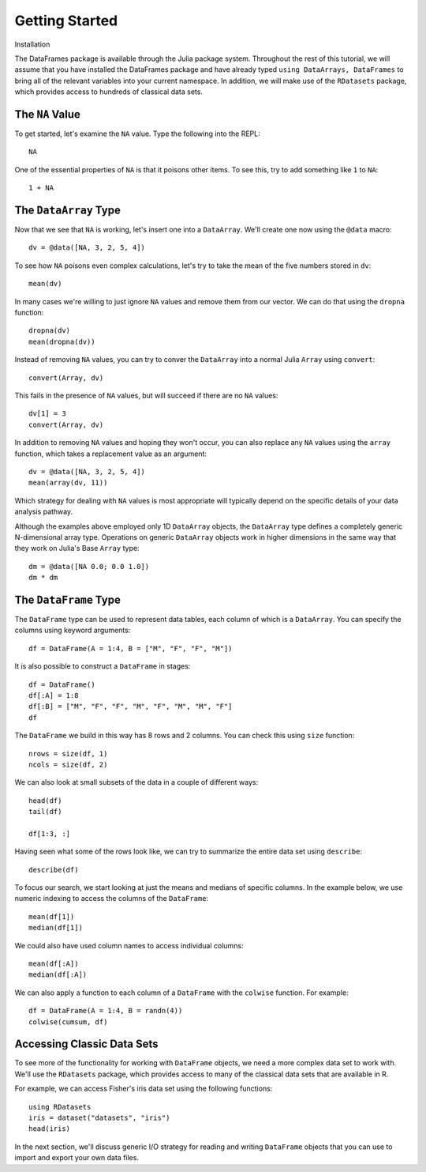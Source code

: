Getting Started
===============

Installation

The DataFrames package is available through the Julia package system. Throughout
the rest of this tutorial, we will assume that you have installed the DataFrames
package and have already typed ``using DataArrays, DataFrames`` to bring all of
the relevant variables into your current namespace. In addition, we will make
use of the ``RDatasets`` package, which provides access to hundreds of
classical data sets.

The ``NA`` Value
----------------

To get started, let's examine the ``NA`` value. Type the following into the
REPL::

	NA

One of the essential properties of ``NA`` is that it poisons other items. To
see this, try to add something like ``1`` to ``NA``::

	1 + NA

The ``DataArray`` Type
----------------------

Now that we see that ``NA`` is working, let's insert one into a ``DataArray``.
We'll create one now using the ``@data`` macro::

	dv = @data([NA, 3, 2, 5, 4])

To see how ``NA`` poisons even complex calculations, let's try to take
the mean of the five numbers stored in ``dv``::

	mean(dv)

In many cases we're willing to just ignore ``NA`` values and remove them
from our vector. We can do that using the ``dropna`` function::

    dropna(dv)
    mean(dropna(dv))

Instead of removing ``NA`` values, you can try to conver the ``DataArray``
into a normal Julia ``Array`` using ``convert``::

	convert(Array, dv)

This fails in the presence of ``NA`` values, but will succeed if there are
no ``NA`` values::

    dv[1] = 3
    convert(Array, dv)

In addition to removing ``NA`` values and hoping they won't occur, you can
also replace any ``NA`` values using the ``array`` function, which takes a
replacement value as an argument::

    dv = @data([NA, 3, 2, 5, 4])
    mean(array(dv, 11))

Which strategy for dealing with ``NA`` values is most appropriate will
typically depend on the specific details of your data analysis pathway.

Although the examples above employed only 1D ``DataArray`` objects, the
``DataArray`` type defines a completely generic N-dimensional array type.
Operations on generic ``DataArray`` objects work in higher dimensions in
the same way that they work on Julia's Base ``Array`` type::

    dm = @data([NA 0.0; 0.0 1.0])
    dm * dm

The ``DataFrame`` Type
----------------------

The ``DataFrame`` type can be used to represent data tables, each column of
which is a ``DataArray``. You can specify the columns using keyword arguments::

    df = DataFrame(A = 1:4, B = ["M", "F", "F", "M"])

It is also possible to construct a ``DataFrame`` in stages::

    df = DataFrame()
    df[:A] = 1:8
    df[:B] = ["M", "F", "F", "M", "F", "M", "M", "F"]
    df

The ``DataFrame`` we build in this way has 8 rows and 2 columns. You
can check this using ``size`` function::

    nrows = size(df, 1)
    ncols = size(df, 2)

We can also look at small subsets of the data in a couple of different ways::

    head(df)
    tail(df)

    df[1:3, :]

Having seen what some of the rows look like, we can try to summarize the
entire data set using ``describe``::

    describe(df)

To focus our search, we start looking at just the means and medians of
specific columns. In the example below, we use numeric indexing to access
the columns of the ``DataFrame``::

    mean(df[1])
    median(df[1])

We could also have used column names to access individual columns::

    mean(df[:A])
    median(df[:A])

We can also apply a function to each column of a ``DataFrame`` with the ``colwise``
function. For example::

    df = DataFrame(A = 1:4, B = randn(4))
    colwise(cumsum, df)

Accessing Classic Data Sets
---------------------------

To see more of the functionality for working with ``DataFrame`` objects, we need
a more complex data set to work with. We'll use the ``RDatasets`` package, which
provides access to many of the classical data sets that are available in R.

For example, we can access Fisher's iris data set using the following functions::

    using RDatasets
    iris = dataset("datasets", "iris")
    head(iris)

In the next section, we'll discuss generic I/O strategy for reading and writing
``DataFrame`` objects that you can use to import and export your own data files.

